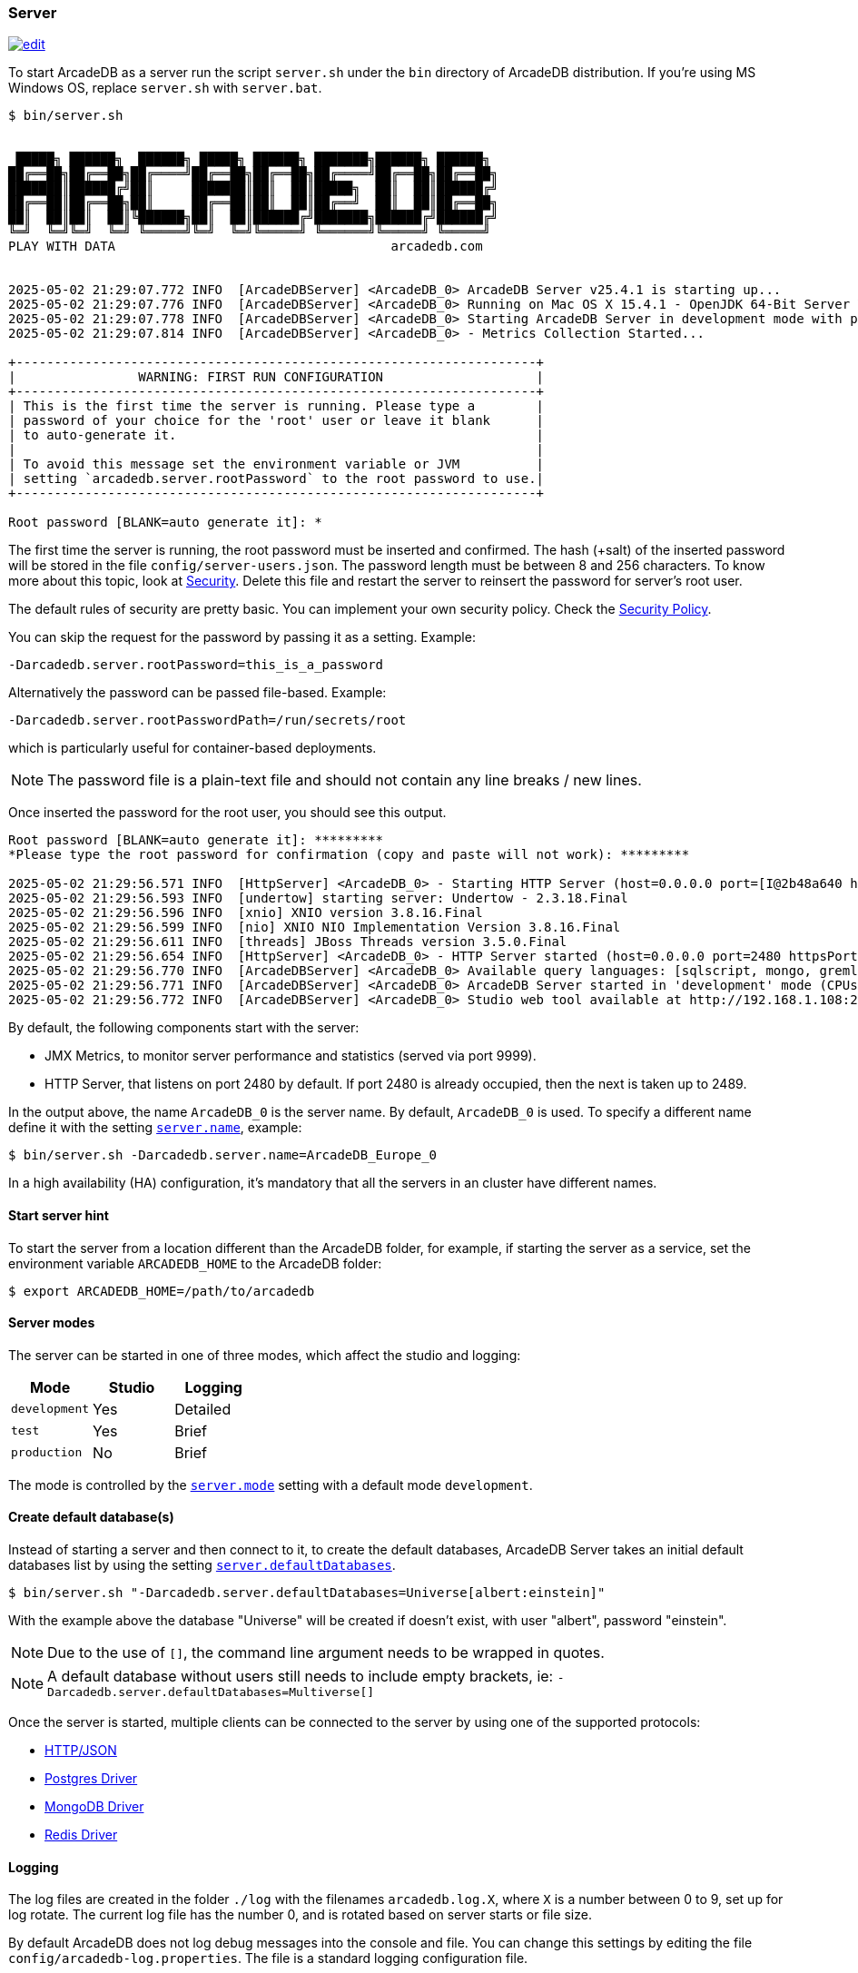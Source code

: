 [[server]]
=== Server

image:../images/edit.png[link="https://github.com/ArcadeData/arcadedb-docs/blob/main/src/main/asciidoc/server/server.adoc" float="right"]

To start ArcadeDB as a server run the script `server.sh` under the `bin` directory of ArcadeDB distribution. If you're using MS Windows OS, replace `server.sh` with `server.bat`.

[source,shell]
----
$ bin/server.sh


 █████╗ ██████╗  ██████╗ █████╗ ██████╗ ███████╗██████╗ ██████╗
██╔══██╗██╔══██╗██╔════╝██╔══██╗██╔══██╗██╔════╝██╔══██╗██╔══██╗
███████║██████╔╝██║     ███████║██║  ██║█████╗  ██║  ██║██████╔╝
██╔══██║██╔══██╗██║     ██╔══██║██║  ██║██╔══╝  ██║  ██║██╔══██╗
██║  ██║██║  ██║╚██████╗██║  ██║██████╔╝███████╗██████╔╝██████╔╝
╚═╝  ╚═╝╚═╝  ╚═╝ ╚═════╝╚═╝  ╚═╝╚═════╝ ╚══════╝╚═════╝ ╚═════╝
PLAY WITH DATA                                    arcadedb.com


2025-05-02 21:29:07.772 INFO  [ArcadeDBServer] <ArcadeDB_0> ArcadeDB Server v25.4.1 is starting up...
2025-05-02 21:29:07.776 INFO  [ArcadeDBServer] <ArcadeDB_0> Running on Mac OS X 15.4.1 - OpenJDK 64-Bit Server VM 21.0.7 (Homebrew)
2025-05-02 21:29:07.778 INFO  [ArcadeDBServer] <ArcadeDB_0> Starting ArcadeDB Server in development mode with plugins [] ...
2025-05-02 21:29:07.814 INFO  [ArcadeDBServer] <ArcadeDB_0> - Metrics Collection Started...

+--------------------------------------------------------------------+
|                WARNING: FIRST RUN CONFIGURATION                    |
+--------------------------------------------------------------------+
| This is the first time the server is running. Please type a        |
| password of your choice for the 'root' user or leave it blank      |
| to auto-generate it.                                               |
|                                                                    |
| To avoid this message set the environment variable or JVM          |
| setting `arcadedb.server.rootPassword` to the root password to use.|
+--------------------------------------------------------------------+

Root password [BLANK=auto generate it]: *
----

The first time the server is running, the root password must be inserted and confirmed.
The hash (+salt) of the inserted password will be stored in the file `config/server-users.json`.
The password length must be between 8 and 256 characters.
To know more about this topic, look at <<security,Security>>.
Delete this file and restart the server to reinsert the password for server's root user.

The default rules of security are pretty basic.
You can implement your own security policy.
Check the <<security-policy,Security Policy>>.

You can skip the request for the password by passing it as a setting.
Example:

[source,shell]
----
-Darcadedb.server.rootPassword=this_is_a_password
----

Alternatively the password can be passed file-based.
Example:

[source,shell]
----
-Darcadedb.server.rootPasswordPath=/run/secrets/root
----

which is particularly useful for container-based deployments.

NOTE: The password file is a plain-text file and should not contain any line breaks / new lines.

Once inserted the password for the root user, you should see this output.

[source,shell]
----
Root password [BLANK=auto generate it]: *********
*Please type the root password for confirmation (copy and paste will not work): *********

2025-05-02 21:29:56.571 INFO  [HttpServer] <ArcadeDB_0> - Starting HTTP Server (host=0.0.0.0 port=[I@2b48a640 httpsPort=[I@1e683a3e)...
2025-05-02 21:29:56.593 INFO  [undertow] starting server: Undertow - 2.3.18.Final
2025-05-02 21:29:56.596 INFO  [xnio] XNIO version 3.8.16.Final
2025-05-02 21:29:56.599 INFO  [nio] XNIO NIO Implementation Version 3.8.16.Final
2025-05-02 21:29:56.611 INFO  [threads] JBoss Threads version 3.5.0.Final
2025-05-02 21:29:56.654 INFO  [HttpServer] <ArcadeDB_0> - HTTP Server started (host=0.0.0.0 port=2480 httpsPort=2490)
2025-05-02 21:29:56.770 INFO  [ArcadeDBServer] <ArcadeDB_0> Available query languages: [sqlscript, mongo, gremlin, java, cypher, js, graphql, sql]
2025-05-02 21:29:56.771 INFO  [ArcadeDBServer] <ArcadeDB_0> ArcadeDB Server started in 'development' mode (CPUs=8 MAXRAM=4,00GB)
2025-05-02 21:29:56.772 INFO  [ArcadeDBServer] <ArcadeDB_0> Studio web tool available at http://192.168.1.108:2480
----

By default, the following components start with the server:

- JMX Metrics, to monitor server performance and statistics (served via port 9999).
- HTTP Server, that listens on port 2480 by default. If port 2480 is already occupied, then the next is taken up to 2489.

In the output above, the name `ArcadeDB_0` is the server name.
By default, `ArcadeDB_0` is used.
To specify a different name define it with the setting <<settings-sql,`server.name`>>, example:

[source,shell]
----
$ bin/server.sh -Darcadedb.server.name=ArcadeDB_Europe_0
----

In a high availability (HA) configuration, it's mandatory that all the servers in an cluster have different names.

==== Start server hint

To start the server from a location different than the ArcadeDB folder,
for example, if starting the server as a service,
set the environment variable `ARCADEDB_HOME` to the ArcadeDB folder:

[source,shell]
----
$ export ARCADEDB_HOME=/path/to/arcadedb
----

==== Server modes

The server can be started in one of three modes, which affect the studio and logging:

[%header,cols=3]
|===
| Mode | Studio | Logging 
| `development` | Yes | Detailed
| `test` | Yes | Brief
| `production` | No | Brief
|===

The mode is controlled by the <<setting-table,`server.mode`>> setting with a default mode `development`. 

==== Create default database(s)

Instead of starting a server and then connect to it, to create the default databases, ArcadeDB Server takes an initial default databases list by using the setting <<settings-sql,`server.defaultDatabases`>>.

[source,console]
----
$ bin/server.sh "-Darcadedb.server.defaultDatabases=Universe[albert:einstein]"
----

With the example above the database "Universe" will be created if doesn't exist, with user "albert", password "einstein".

NOTE: Due to the use of `[]`, the command line argument needs to be wrapped in quotes.

NOTE: A default database without users still needs to include empty brackets, ie: `-Darcadedb.server.defaultDatabases=Multiverse[]`

Once the server is started, multiple clients can be connected to the server by using one of the supported protocols:

- <<http-api,HTTP/JSON>>
- <<postgres-driver,Postgres Driver>>
- <<mongodb-query-language,MongoDB Driver>>
- <<redis-query-language,Redis Driver>>

==== Logging

The log files are created in the folder `./log` with the filenames `arcadedb.log.X`,
where `X` is a number between 0 to 9, set up for log rotate.
The current log file has the number 0, and is rotated based on server starts or file size.

By default ArcadeDB does not log debug messages into the console and file. You can change this settings by editing the file `config/arcadedb-log.properties`. The file is a standard logging configuration file.

The default configuration is the following.

[source,linenums]
----
1  handlers = java.util.logging.ConsoleHandler, java.util.logging.FileHandler
2  .level = INFO
3  com.arcadedb.level = INFO
4  java.util.logging.ConsoleHandler.level = INFO
5  java.util.logging.ConsoleHandler.formatter = com.arcadedb.utility.AnsiLogFormatter
6  java.util.logging.FileHandler.level = INFO
7  java.util.logging.FileHandler.pattern=./log/arcadedb.log
8  java.util.logging.FileHandler.formatter = com.arcadedb.log.LogFormatter
9  java.util.logging.FileHandler.limit=100000000
10 java.util.logging.FileHandler.count=10
----

Where:

- Line 1 contains 2 loggers, the console and the file. This means logs will be written in both console (process output) and configured file (see line 7)
- Line 2 sets INFO (information) as the default logging level for all the Java classes between `FINER`, `FINE`, `INFO`, `WARNING`, `SEVERE`
- Line 3 is as (line 2) but sets the level for ArcadeDB package only `SEVERE`
- Line 4 sets the minimum level the console logger filters the log file (below `INFO` level will be discarded)
- Line 5 sets the formatter used for the console. The `AnsiLogFormatter` supports https://en.wikipedia.org/wiki/ANSI_escape_code#Colors[ANSI color codes]
- Line 6 sets the minimum level the file logger filters the log file (below `INFO` level will be discarded)
- Line 7 sets the path where to write the log file (the file will have a counter suffix, see line 10)
- Line 8 sets the formatter used for the file
- Line 9 sets the maximum file size for the log, before creating a new file. By default it is 100MB
- Line 10 sets the number of files to keep in the directory. By default it is 10. This means that after the 10th file, the oldest file will be removed

If you're running ArcadeDB in <<embedded-server,embedded>> mode, make sure you're using the logging setting by specifying the `arcadedb-log.properties` file at JVM startup:

[source,shell]
----
$ java ... -Djava.util.logging.config.file=$ARCADEDB_HOME/config/arcadedb-log.properties ...
----

You can also use your own configuration for logging.
In this case replace the path above with your own file.

[[server-plugin]]
==== Server Plugins (Extend The Server)

You can extend ArcadeDB server by creating custom plugins. A plugin is a Java class that implements the interface `com.arcadedb.server.ServerPlugin`:

[source,java]
----
public interface ServerPlugin {
  void startService();

  default void stopService() {
  }

  default void configure(ArcadeDBServer arcadeDBServer, ContextConfiguration configuration) {
  }

  default void registerAPI(final HttpServer httpServer, final PathHandler routes) {
  }
}
----

Once registered, the plugin (see below), ArcadeDB Server will instantiate your plugin class and will call the method `configure()` passing the server configuration. At startup of the server, the `startService()` method will be invoked. When the server is shut down, the `stopService()` will be invoked where you can free any resources used by the plugin. The method `registerAPI()`, if implemented, will be invoked when the HTTP server is initializing where one's own HTTP commands can be registered. For more information about how to create custom HTTP commands, look at <<custom-http,Custom HTTP commands>>.

Example:

[source,java]
----
package com.yourpackage;

public class MyPlugin implements ServerPlugin {
  @Override
  public void startService() {
    System.out.println( "Plugin started" );
  }

  @Override
  public void stopService() {
    System.out.println( "Plugin halted" );
  }

  @Override
  default void configure(ArcadeDBServer arcadeDBServer, ContextConfiguration configuration) {
    System.out.println( "Plugin configured" );
  }

  @Override
  default void registerAPI(final HttpServer httpServer, final PathHandler routes) {
    System.out.println( "Registering HTTP commands" );
  }
}
----


To register your plugin, register the name and add your class (with full package name) in
`arcadedb.server.plugins` setting:

Example:

[source,shell]
----
$ java ... -Darcadedb.server.plugins=MyPlugin:com.yourpackage.MyPlugin ...
----

In case of multiple plugins, use a comma (`,`) to separate them.


==== Metrics

The ArcadeDB server can collect, log and publish metrics.
To activate the collection of metrics use the setting:
[source,shell]
----
$ ... -Darcadedb.serverMetrics=true
----

To log the metrics to the standard output use the setting:
[source,shell]
----
$ ... -Darcadedb.serverMetrics.logging=true
----

To publish the metrics as https://prometheus.io[Prometheus] via HTTP, add the plugin:
[source,shell]
----
$ ... -Darcadedb.server.plugins="Prometheus:com.arcadedb.metrics.prometheus.PrometheusMetricsPlugin"
----

Then, under `\http://localhost:2480/prometheus` (or the respective ArcadeDB host) the metrics can be requested given server credentials.
For details about the response format see the https://prometheus.io/docs/instrumenting/exposition_formats/[Prometheus docs].
